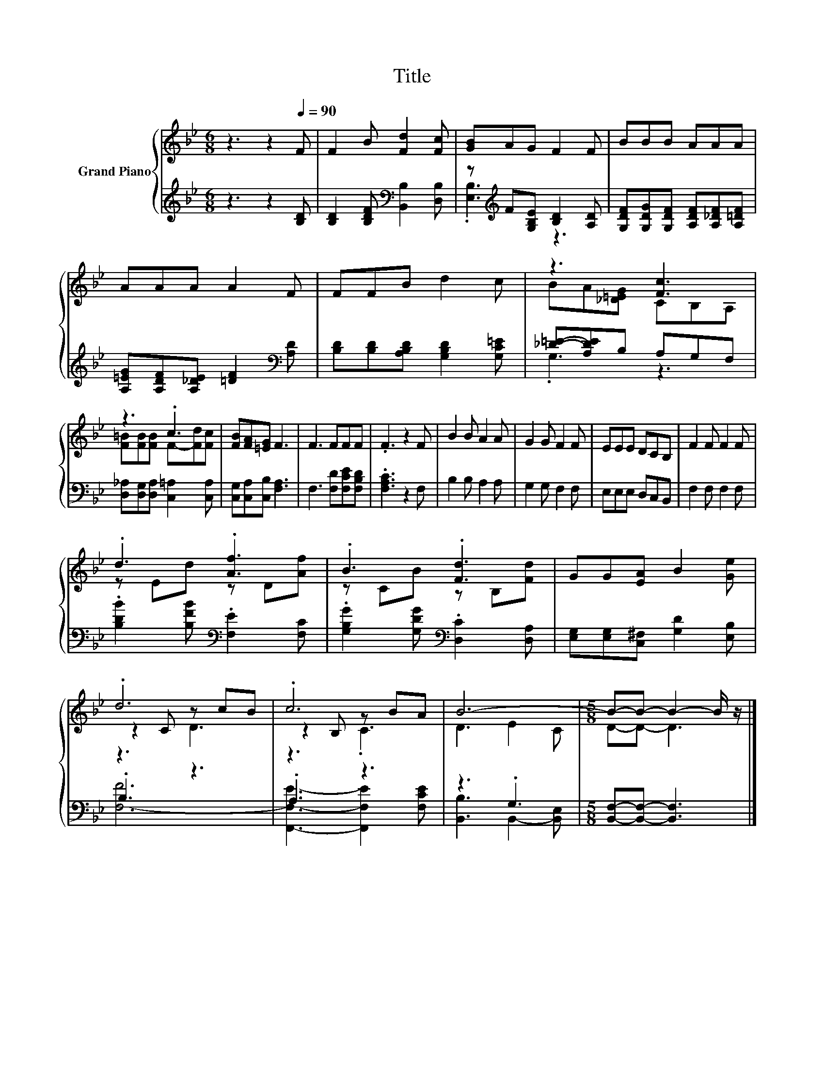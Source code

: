 X:1
T:Title
%%score { ( 1 4 5 ) | ( 2 3 ) }
L:1/8
M:6/8
K:Bb
V:1 treble nm="Grand Piano"
V:4 treble 
V:5 treble 
V:2 treble 
V:3 treble 
V:1
 z3 z2[Q:1/4=90] F | F2 B [Fd]2 [Fc] | [GB]AG F2 F | BBB AAA | AAA A2 F | FFB d2 c | z3 [Fc]3 | %7
 z3 .c3 | [FB][FA][=EG] F3 | F3 FFF | .F3 z2 F | B2 B A2 A | G2 G F2 F | EEE DCB, | F2 F F2 F | %15
 .d3 .[Af]3 | .B3 .[Fd]3 | GG[EA] B2 [Ge] | .d6 | .c6 | B6- |[M:5/8] B-B- B2- B/ z/ |] %22
V:2
 z3 z2 [B,D] | [B,D]2 [B,DF][K:bass] [B,,B,]2 [D,B,] | z[K:treble] F[G,B,E] [B,D]2 [A,D] | %3
 [G,DF][G,DG][G,DF] [A,DF][A,_DF][A,=DF] | [A,=EG][A,DF][A,_DE] [=DF]2[K:bass] [A,D] | %5
 [B,D][B,D][A,B,D] [G,B,D]2 [G,C=E] | [_D=E]-[A,DE]B, A,G,F, | %7
 [D,_A,][D,G,][D,A,] [C,=A,]2 [C,A,] | [C,G,][C,A,][C,B,] [F,A,]3 | F,3 [F,D][F,CE][F,B,D] | %10
 .[F,A,C]3 z2 F, | B,2 B, A,2 A, | G,2 G, F,2 F, | E,E,E, D,C,B,, | F,2 F, F,2 F, | %15
 .[B,DB]2 [B,FB][K:bass] .[F,E]2 [F,C] | .[G,B,G]2 [G,DG][K:bass] .[D,C]2 [D,A,] | %17
 [E,G,][E,G,][C,^F,] [G,D]2 [E,B,] | .B,3 z3 | .A,3 z3 | z3 .G,3 | %21
[M:5/8] [B,,F,]-[B,,F,]- [B,,F,]3 |] %22
V:3
 x6 | x3[K:bass] x3 | .[E,B,]3[K:treble] z3 | x6 | x5[K:bass] x | x6 | .G,3 z3 | x6 | x6 | x6 | %10
 x6 | x6 | x6 | x6 | x6 | x3[K:bass] x3 | x3[K:bass] x3 | x6 | [F,-F]6 | %19
 [F,,F,E]3- [F,,F,E]2 [F,CE] | [B,,B,]3 B,,2- [B,,E,] |[M:5/8] x5 |] %22
V:4
 x6 | x6 | x6 | x6 | x6 | x6 | BA[_D=EG] CB,A, | [F=B][FB][FB] F-[Fd][Fc] | x6 | x6 | x6 | x6 | %12
 x6 | x6 | x6 | z Ed z D[Af] | z CB z B,[Fd] | x6 | z2 C z cB | z2 B, z BA | D3 E2 C | %21
[M:5/8] D-D- D3 |] %22
V:5
 x6 | x6 | x6 | x6 | x6 | x6 | x6 | x6 | x6 | x6 | x6 | x6 | x6 | x6 | x6 | x6 | x6 | x6 | z3 D3 | %19
 z3 .C3 | x6 |[M:5/8] x5 |] %22

